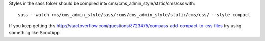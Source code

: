 Styles in the sass folder should be compiled into cms/cms_admin_style/static/cms/css with:

::

     sass --watch cms/cms_admin_style/sass/:cms/cms_admin_style/static/cms/css/ --style compact


If you keep getting this http://stackoverflow.com/questions/8723475/compass-add-compact-to-css-files try using something like ScoutApp.